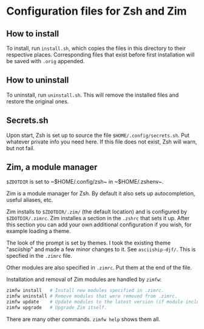 * Configuration files for Zsh and Zim

** How to install

To install, run ~install.sh~, which copies the files in this directory to their
respective places. Corresponding files that exist before first installation will
be saved with ~.orig~ appended.

** How to uninstall

To uninstall, run ~uninstall.sh~. This will remove the installed files and
restore the original ones.

** Secrets.sh

Upon start, Zsh is set up to source the file ~$HOME/.config/secrets.sh~. Put
whatever private info you need here. If this file does not exist, Zsh will warn,
but not fail.

** Zim, a module manager

~$ZDOTDIR~ is set to ~​$HOME/.config/zsh~ in ~​$HOME/.zshenv~.

Zim is a module manager for Zsh. By default it also sets up autocompletion,
useful aliases, etc.

Zim installs to ~$ZDOTDIR/.zim/~ (the default location) and is configured by
~$ZDOTDIR/.zimrc~. Zim installes a section in the ~.zshrc~ that sets it up.
After this section you can add your own additional configuration if you wish,
for example loading a theme.

The look of the prompt is set by themes. I took the existing theme "asciiship"
and made a few minor changes to it. See ~asciiship-djf/~. This is specfied in
the ~.zimrc~ file.

Other modules are also specified in ~.zimrc~. Put them at the end of the file.

Installation and removal of Zim modules are handled by ~zimfw~:

#+BEGIN_SRC sh
zimfw install   # Install new modules specified in .zimrc.
zimfw uninstall # Remove modules that were removed from .zimrc.
zimfw update    # Update modules to the latest version (if module included in the Zim repo.)
zimfw upgrade   # Upgrade Zim itself.
#+END_SRC

There are many other commands. ~zimfw help~ shows them all.
